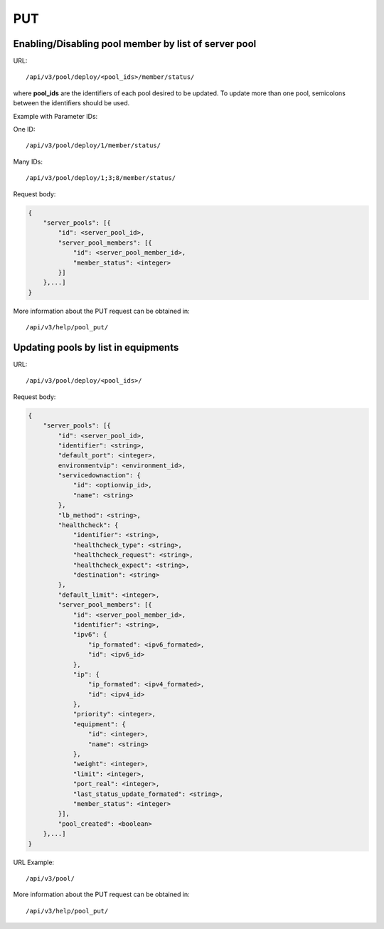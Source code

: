 PUT
###

Enabling/Disabling pool member by list of server pool
*****************************************************

URL::

    /api/v3/pool/deploy/<pool_ids>/member/status/

where **pool_ids** are the identifiers of each pool desired to be updated. To update more than one pool, semicolons between the identifiers should be used.

Example with Parameter IDs:

One ID::

    /api/v3/pool/deploy/1/member/status/

Many IDs::

    /api/v3/pool/deploy/1;3;8/member/status/

Request body:

.. code-block:: json

    {
        "server_pools": [{
            "id": <server_pool_id>,
            "server_pool_members": [{
                "id": <server_pool_member_id>,
                "member_status": <integer>
            }]
        },...]
    }

More information about the PUT request can be obtained in::

    /api/v3/help/pool_put/

Updating pools by list in equipments
************************************

URL::

    /api/v3/pool/deploy/<pool_ids>/

Request body:

.. code-block:: json

    {
        "server_pools": [{
            "id": <server_pool_id>,
            "identifier": <string>,
            "default_port": <integer>,
            environmentvip": <environment_id>,
            "servicedownaction": {
                "id": <optionvip_id>,
                "name": <string>
            },
            "lb_method": <string>,
            "healthcheck": {
                "identifier": <string>,
                "healthcheck_type": <string>,
                "healthcheck_request": <string>,
                "healthcheck_expect": <string>,
                "destination": <string>
            },
            "default_limit": <integer>,
            "server_pool_members": [{
                "id": <server_pool_member_id>,
                "identifier": <string>,
                "ipv6": {
                    "ip_formated": <ipv6_formated>,
                    "id": <ipv6_id>
                },
                "ip": {
                    "ip_formated": <ipv4_formated>,
                    "id": <ipv4_id>
                },
                "priority": <integer>,
                "equipment": {
                    "id": <integer>,
                    "name": <string>
                },
                "weight": <integer>,
                "limit": <integer>,
                "port_real": <integer>,
                "last_status_update_formated": <string>,
                "member_status": <integer>
            }],
            "pool_created": <boolean>
        },...]
    }

URL Example::

    /api/v3/pool/

More information about the PUT request can be obtained in::

    /api/v3/help/pool_put/

